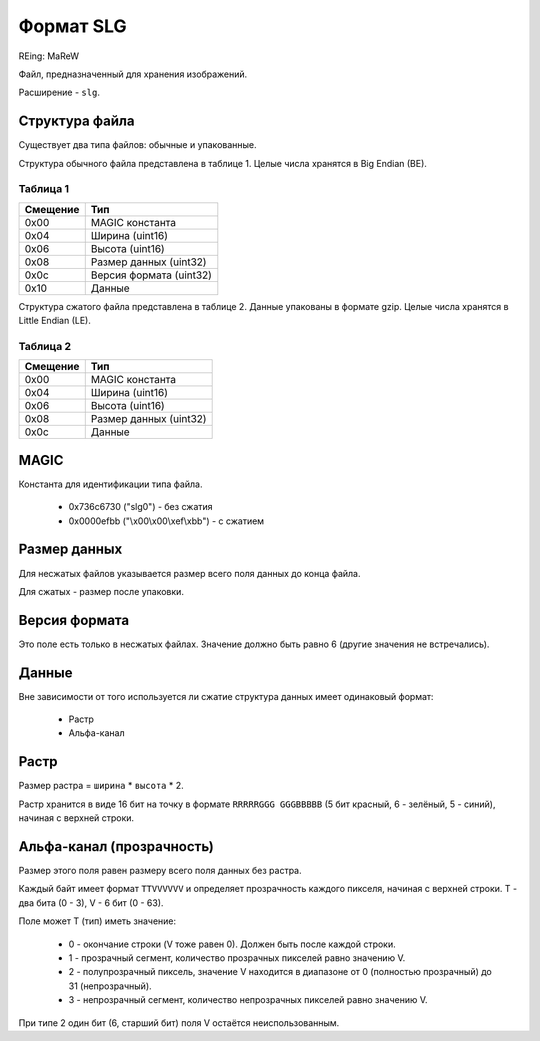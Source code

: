 Формат SLG
==========
REing: MaReW

Файл, предназначенный для хранения изображений.

Расширение - ``slg``.

Структура файла
---------------

Существует два типа файлов: обычные и упакованные.

Структура обычного файла представлена в таблице 1. Целые числа хранятся в 
Big Endian (BE).

Таблица 1
~~~~~~~~~

+----------+-------------------------+
| Смещение | Тип                     | 
+==========+=========================+
| 0x00     | MAGIC константа         |
+----------+-------------------------+
| 0x04     | Ширина (uint16)         |
+----------+-------------------------+
| 0x06     | Высота (uint16)         |
+----------+-------------------------+
| 0x08     | Размер данных (uint32)  |
+----------+-------------------------+
| 0x0с     | Версия формата (uint32) |
+----------+-------------------------+
| 0x10     | Данные                  |
+----------+-------------------------+

Структура сжатого файла представлена в таблице 2. Данные упакованы в формате 
gzip. Целые числа хранятся в Little Endian (LE).

Таблица 2
~~~~~~~~~

+----------+-------------------------+
| Смещение | Тип                     | 
+==========+=========================+
| 0x00     | MAGIC константа         |
+----------+-------------------------+
| 0x04     | Ширина (uint16)         |
+----------+-------------------------+
| 0x06     | Высота (uint16)         |
+----------+-------------------------+
| 0x08     | Размер данных (uint32)  |
+----------+-------------------------+
| 0x0с     | Данные                  |
+----------+-------------------------+


MAGIC
-----
Константа для идентификации типа файла.

 * 0х736c6730 ("slg0") - без сжатия
 * 0x0000efbb ("\\x00\\x00\\xef\\xbb") - с сжатием

Размер данных
-------------
Для несжатых файлов указывается размер всего поля данных до конца файла.

Для сжатых - размер после упаковки.

Версия формата
--------------
Это поле есть только в несжатых файлах. Значение должно быть равно 6 (другие
значения не встречались).

Данные
------

Вне зависимости от того используется ли сжатие структура данных имеет одинаковый 
формат:

 * Растр
 * Альфа-канал

Растр
-----
Размер растра = ``ширина`` * ``высота`` * 2.

Растр хранится в виде 16 бит на точку в формате ``RRRRRGGG GGGBBBBB`` 
(5 бит красный, 6 - зелёный, 5 - синий), начиная с верхней строки. 

Альфа-канал (прозрачность) 
--------------------------
Размер этого поля равен размеру всего поля данных без растра.

Каждый байт имеет формат ``TTVVVVVV`` и определяет прозрачность каждого пикселя, 
начиная с верхней строки. T - два бита (0 - 3), V - 6 бит (0 - 63).

Поле может T (тип) иметь значение:

 * 0 - окончание строки (V тоже равен 0). Должен быть после каждой строки.
 * 1 - прозрачный сегмент, количество прозрачных пикселей равно значению V.
 * 2 - полупрозрачный пиксель, значение V находится в диапазоне от 0 (полностью 
   прозрачный) до 31 (непрозрачный). 
 * 3 - непрозрачный сегмент, количество непрозрачных пикселей равно значению V.
 
При типе 2 один бит (6, старший бит) поля V остаётся неиспользованным.


